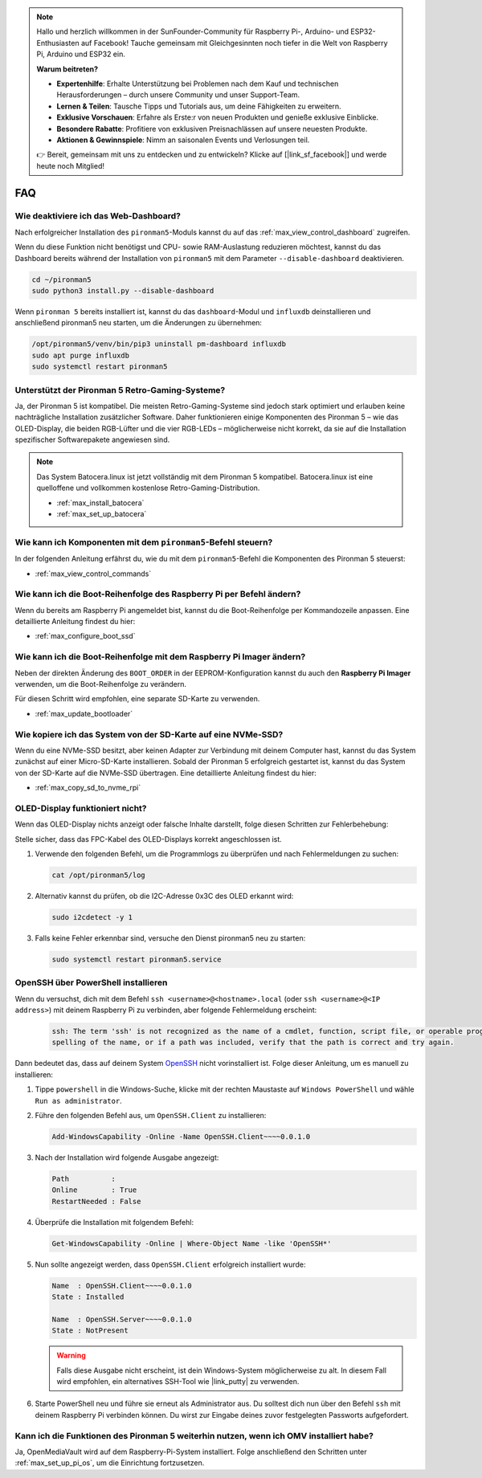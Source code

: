 .. note::

    Hallo und herzlich willkommen in der SunFounder-Community für Raspberry Pi-, Arduino- und ESP32-Enthusiasten auf Facebook! Tauche gemeinsam mit Gleichgesinnten noch tiefer in die Welt von Raspberry Pi, Arduino und ESP32 ein.

    **Warum beitreten?**

    - **Expertenhilfe**: Erhalte Unterstützung bei Problemen nach dem Kauf und technischen Herausforderungen – durch unsere Community und unser Support-Team.
    - **Lernen & Teilen**: Tausche Tipps und Tutorials aus, um deine Fähigkeiten zu erweitern.
    - **Exklusive Vorschauen**: Erfahre als Erste:r von neuen Produkten und genieße exklusive Einblicke.
    - **Besondere Rabatte**: Profitiere von exklusiven Preisnachlässen auf unsere neuesten Produkte.
    - **Aktionen & Gewinnspiele**: Nimm an saisonalen Events und Verlosungen teil.

    👉 Bereit, gemeinsam mit uns zu entdecken und zu entwickeln? Klicke auf [|link_sf_facebook|] und werde heute noch Mitglied!

FAQ
============

Wie deaktiviere ich das Web-Dashboard?
------------------------------------------------------

Nach erfolgreicher Installation des ``pironman5``-Moduls kannst du auf das :ref:`max_view_control_dashboard` zugreifen.

Wenn du diese Funktion nicht benötigst und CPU- sowie RAM-Auslastung reduzieren möchtest, kannst du das Dashboard bereits während der Installation von ``pironman5`` mit dem Parameter ``--disable-dashboard`` deaktivieren.

.. code-block:: shell

   cd ~/pironman5
   sudo python3 install.py --disable-dashboard

Wenn ``pironman 5`` bereits installiert ist, kannst du das ``dashboard``-Modul und ``influxdb`` deinstallieren und anschließend pironman5 neu starten, um die Änderungen zu übernehmen:

.. code-block:: shell

   /opt/pironman5/venv/bin/pip3 uninstall pm-dashboard influxdb
   sudo apt purge influxdb
   sudo systemctl restart pironman5

Unterstützt der Pironman 5 Retro-Gaming-Systeme?
------------------------------------------------------
Ja, der Pironman 5 ist kompatibel. Die meisten Retro-Gaming-Systeme sind jedoch stark optimiert und erlauben keine nachträgliche Installation zusätzlicher Software. Daher funktionieren einige Komponenten des Pironman 5 – wie das OLED-Display, die beiden RGB-Lüfter und die vier RGB-LEDs – möglicherweise nicht korrekt, da sie auf die Installation spezifischer Softwarepakete angewiesen sind.


.. note::

    Das System Batocera.linux ist jetzt vollständig mit dem Pironman 5 kompatibel. Batocera.linux ist eine quelloffene und vollkommen kostenlose Retro-Gaming-Distribution.

    * :ref:`max_install_batocera`
    * :ref:`max_set_up_batocera`

Wie kann ich Komponenten mit dem ``pironman5``-Befehl steuern?
----------------------------------------------------------------------
In der folgenden Anleitung erfährst du, wie du mit dem ``pironman5``-Befehl die Komponenten des Pironman 5 steuerst:

* :ref:`max_view_control_commands`

Wie kann ich die Boot-Reihenfolge des Raspberry Pi per Befehl ändern?
----------------------------------------------------------------------------

Wenn du bereits am Raspberry Pi angemeldet bist, kannst du die Boot-Reihenfolge per Kommandozeile anpassen. Eine detaillierte Anleitung findest du hier:

* :ref:`max_configure_boot_ssd`


Wie kann ich die Boot-Reihenfolge mit dem Raspberry Pi Imager ändern?
--------------------------------------------------------------------------

Neben der direkten Änderung des ``BOOT_ORDER`` in der EEPROM-Konfiguration kannst du auch den **Raspberry Pi Imager** verwenden, um die Boot-Reihenfolge zu verändern.

Für diesen Schritt wird empfohlen, eine separate SD-Karte zu verwenden.

* :ref:`max_update_bootloader`

Wie kopiere ich das System von der SD-Karte auf eine NVMe-SSD?
--------------------------------------------------------------------

Wenn du eine NVMe-SSD besitzt, aber keinen Adapter zur Verbindung mit deinem Computer hast, kannst du das System zunächst auf einer Micro-SD-Karte installieren. Sobald der Pironman 5 erfolgreich gestartet ist, kannst du das System von der SD-Karte auf die NVMe-SSD übertragen. Eine detaillierte Anleitung findest du hier:


* :ref:`max_copy_sd_to_nvme_rpi`


OLED-Display funktioniert nicht?
------------------------------------

Wenn das OLED-Display nichts anzeigt oder falsche Inhalte darstellt, folge diesen Schritten zur Fehlerbehebung:

Stelle sicher, dass das FPC-Kabel des OLED-Displays korrekt angeschlossen ist.

#. Verwende den folgenden Befehl, um die Programmlogs zu überprüfen und nach Fehlermeldungen zu suchen:

   .. code-block:: shell

      cat /opt/pironman5/log

#. Alternativ kannst du prüfen, ob die I2C-Adresse 0x3C des OLED erkannt wird:

   .. code-block:: shell

        sudo i2cdetect -y 1

#. Falls keine Fehler erkennbar sind, versuche den Dienst pironman5 neu zu starten:


   .. code-block:: shell

        sudo systemctl restart pironman5.service

.. _max_openssh_powershell:

OpenSSH über PowerShell installieren
----------------------------------------

Wenn du versuchst, dich mit dem Befehl ``ssh <username>@<hostname>.local`` (oder ``ssh <username>@<IP address>``) mit deinem Raspberry Pi zu verbinden, aber folgende Fehlermeldung erscheint:

    .. code-block::

        ssh: The term 'ssh' is not recognized as the name of a cmdlet, function, script file, or operable program. Check the
        spelling of the name, or if a path was included, verify that the path is correct and try again.


Dann bedeutet das, dass auf deinem System `OpenSSH <https://learn.microsoft.com/en-us/windows-server/administration/openssh/openssh_install_firstuse?tabs=gui>`_ nicht vorinstalliert ist. Folge dieser Anleitung, um es manuell zu installieren:

#. Tippe ``powershell`` in die Windows-Suche, klicke mit der rechten Maustaste auf ``Windows PowerShell`` und wähle ``Run as administrator``.

   .. image:: img/powershell_ssh.png
      :width: 90%


#. Führe den folgenden Befehl aus, um ``OpenSSH.Client`` zu installieren:

   .. code-block::

        Add-WindowsCapability -Online -Name OpenSSH.Client~~~~0.0.1.0

#. Nach der Installation wird folgende Ausgabe angezeigt:

   .. code-block::

        Path          :
        Online        : True
        RestartNeeded : False

#. Überprüfe die Installation mit folgendem Befehl:

   .. code-block::

        Get-WindowsCapability -Online | Where-Object Name -like 'OpenSSH*'

#. Nun sollte angezeigt werden, dass ``OpenSSH.Client`` erfolgreich installiert wurde:

   .. code-block::

        Name  : OpenSSH.Client~~~~0.0.1.0
        State : Installed

        Name  : OpenSSH.Server~~~~0.0.1.0
        State : NotPresent

   .. warning::

        Falls diese Ausgabe nicht erscheint, ist dein Windows-System möglicherweise zu alt. In diesem Fall wird empfohlen, ein alternatives SSH-Tool wie |link_putty| zu verwenden.

#. Starte PowerShell neu und führe sie erneut als Administrator aus. Du solltest dich nun über den Befehl ``ssh`` mit deinem Raspberry Pi verbinden können. Du wirst zur Eingabe deines zuvor festgelegten Passworts aufgefordert.

   .. image:: img/powershell_login.png



Kann ich die Funktionen des Pironman 5 weiterhin nutzen, wenn ich OMV installiert habe?
--------------------------------------------------------------------------------------------------------

Ja, OpenMediaVault wird auf dem Raspberry-Pi-System installiert. Folge anschließend den Schritten unter :ref:`max_set_up_pi_os`, um die Einrichtung fortzusetzen.